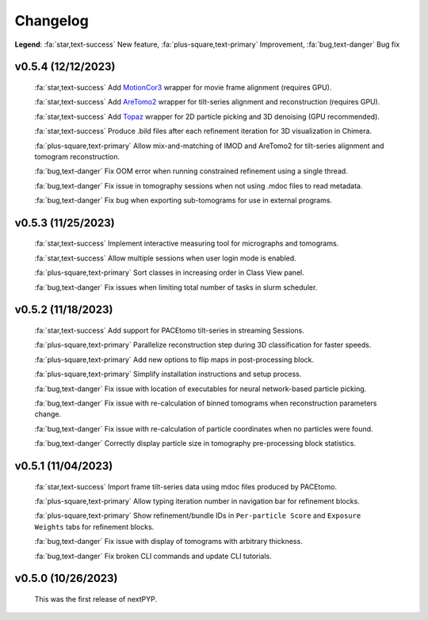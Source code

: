 =========
Changelog
=========

**Legend**: :fa:`star,text-success` New feature, :fa:`plus-square,text-primary` Improvement, :fa:`bug,text-danger` Bug fix

v0.5.4 (12/12/2023)
*******************

   :fa:`star,text-success` Add `MotionCor3 <https://github.com/czimaginginstitute/MotionCor3>`_ wrapper for movie frame alignment (requires GPU).

   :fa:`star,text-success` Add `AreTomo2 <https://github.com/czimaginginstitute/AreTomo2>`_ wrapper for tilt-series alignment and reconstruction (requires GPU).

   :fa:`star,text-success` Add `Topaz <https://github.com/tbepler/topaz>`_ wrapper for 2D particle picking and 3D denoising (GPU recommended).

   :fa:`star,text-success` Produce .bild files after each refinement iteration for 3D visualization in Chimera.

   :fa:`plus-square,text-primary` Allow mix-and-matching of IMOD and AreTomo2 for tilt-series alignment and tomogram reconstruction.

   :fa:`bug,text-danger` Fix OOM error when running constrained refinement using a single thread.

   :fa:`bug,text-danger` Fix issue in tomography sessions when not using .mdoc files to read metadata.

   :fa:`bug,text-danger` Fix bug when exporting sub-tomograms for use in external programs.

v0.5.3 (11/25/2023)
*******************

   :fa:`star,text-success` Implement interactive measuring tool for micrographs and tomograms.

   :fa:`star,text-success` Allow multiple sessions when user login mode is enabled.

   :fa:`plus-square,text-primary` Sort classes in increasing order in Class View panel.

   :fa:`bug,text-danger` Fix issues when limiting total number of tasks in slurm scheduler.

v0.5.2 (11/18/2023)
*******************

   :fa:`star,text-success` Add support for PACEtomo tilt-series in streaming Sessions.

   :fa:`plus-square,text-primary` Parallelize reconstruction step during 3D classification for faster speeds.

   :fa:`plus-square,text-primary` Add new options to flip maps in post-processing block.

   :fa:`plus-square,text-primary` Simplify installation instructions and setup process.

   :fa:`bug,text-danger` Fix issue with location of executables for neural network-based particle picking.

   :fa:`bug,text-danger` Fix issue with re-calculation of binned tomograms when reconstruction parameters change.

   :fa:`bug,text-danger` Fix issue with re-calculation of particle coordinates when no particles were found.

   :fa:`bug,text-danger` Correctly display particle size in tomography pre-processing block statistics.

v0.5.1 (11/04/2023)
*******************

   :fa:`star,text-success` Import frame tilt-series data using mdoc files produced by PACEtomo.

   :fa:`plus-square,text-primary` Allow typing iteration number in navigation bar for refinement blocks.

   :fa:`plus-square,text-primary` Show refinement/bundle IDs in ``Per-particle Score`` and ``Exposure Weights`` tabs for refinement blocks.

   :fa:`bug,text-danger` Fix issue with display of tomograms with arbitrary thickness.

   :fa:`bug,text-danger` Fix broken CLI commands and update CLI tutorials.

v0.5.0 (10/26/2023)
*******************

   This was the first release of nextPYP.